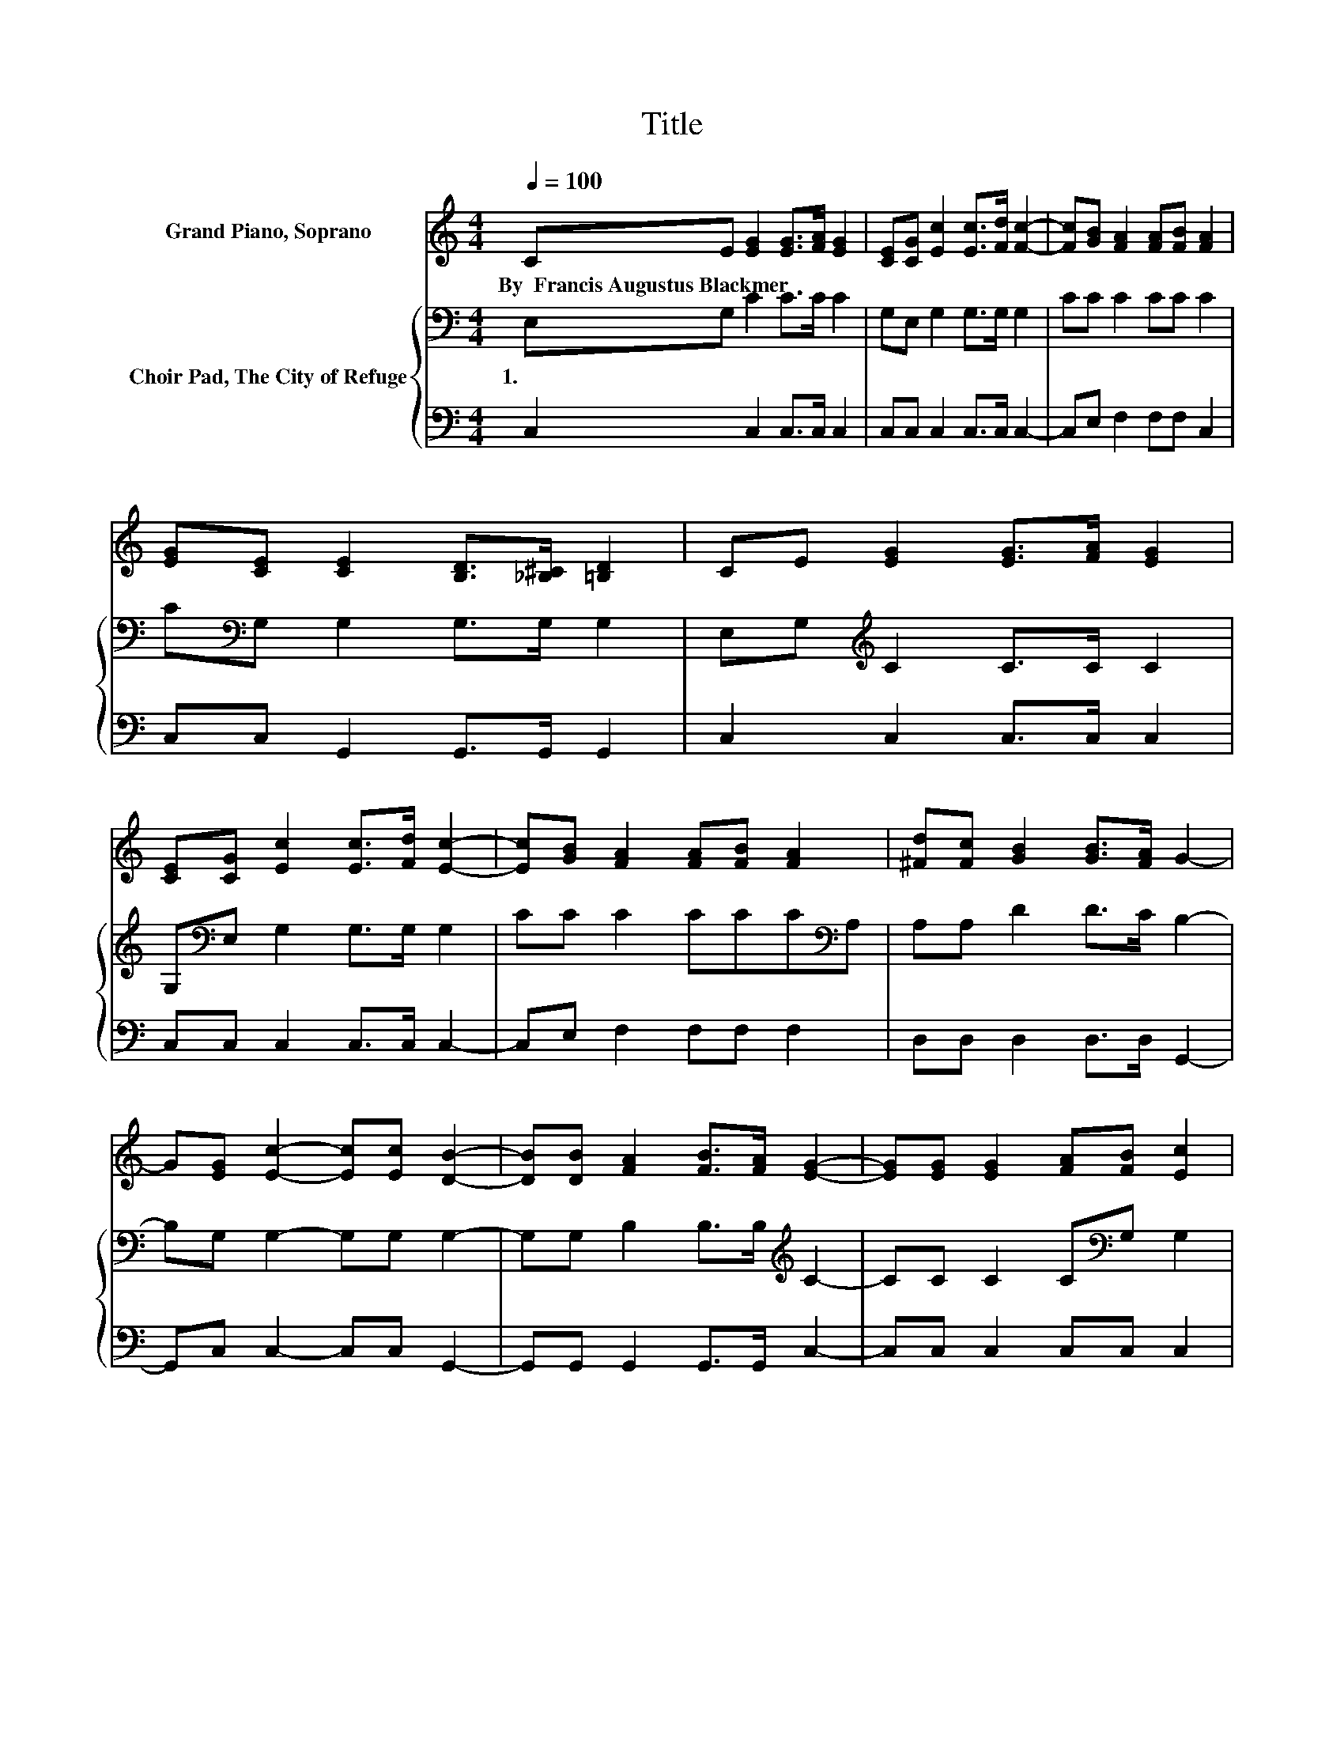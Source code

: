 X:1
T:Title
%%score 1 { 2 | 3 }
L:1/8
Q:1/4=100
M:4/4
K:C
V:1 treble nm="Grand Piano, Soprano"
V:2 bass nm="Choir Pad, The City of Refuge"
V:3 bass 
V:1
 CE [EG]2 [EG]>[FA] [EG]2 | [CE][CG] [Ec]2 [Ec]>[Fd] [Fc]2- | [Fc][GB] [FA]2 [FA][FB] [FA]2 | %3
w: By~~Francis~Augustus~Blackmer~ * * * * *|||
 [EG][CE] [CE]2 [B,D]>[_B,^C] [=B,D]2 | CE [EG]2 [EG]>[FA] [EG]2 | %5
w: ||
 [CE][CG] [Ec]2 [Ec]>[Fd] [Ec]2- | [Ec][GB] [FA]2 [FA][FB] [FA]2 | [^Fd][Fc] [GB]2 [GB]>[FA] G2- | %8
w: |||
 G[EG] [Ec]2- [Ec][Ec] [DB]2- | [DB][DB] [FA]2 [FB]>[FA] [EG]2- | [EG][EG] [EG]2 [FA][FB] [Ec]2 | %11
w: |||
 [EG][Ec] [DB]2 [DB][Ec] [Fd]2- | [Fd][FG] [Ec]2- [Ec][Ec] [DB]2- | %13
w: ||
 [DB][DB] [FA]2 [FB]>[FA] [EG]2- | [EG][EG] [EG]2 [Ec][Fd][Ge][Ec] | %15
w: ||
 z [EG] [FA]2 [DB]>[Ec] [Ec]2- | [Ec]6 z2 |] %17
w: ||
V:2
 E,G, C2 C>C C2 | G,E, G,2 G,>G, G,2 | CC C2 CC C2 | C[K:bass]G, G,2 G,>G, G,2 | %4
w: 1.~~ * * * * *||||
 E,G,[K:treble] C2 C>C C2 | G,[K:bass]E, G,2 G,>G, G,2 | CC C2 CCC[K:bass]A, | A,A, D2 D>C B,2- | %8
w: ||||
 B,G, G,2- G,G, G,2- | G,G, B,2 B,>B,[K:treble] C2- | CC C2 C[K:bass]G, G,2 | CG, G,2 G,G, G,2- | %12
w: ||||
 G,G, G,2- G,G, G,2- | G,G, B,2 B,>B,[K:treble] C2- | CC C2 CB,CC | z C[K:bass] C2 G,>G, G,2- | %16
w: ||||
 G,6 z2 |] %17
w: |
V:3
 C,2 C,2 C,>C, C,2 | C,C, C,2 C,>C, C,2- | C,E, F,2 F,F, C,2 | C,C, G,,2 G,,>G,, G,,2 | %4
 C,2 C,2 C,>C, C,2 | C,C, C,2 C,>C, C,2- | C,E, F,2 F,F, F,2 | D,D, D,2 D,>D, G,,2- | %8
 G,,C, C,2- C,C, G,,2- | G,,G,, G,,2 G,,>G,, C,2- | C,C, C,2 C,C, C,2 | C,C, z2 z4 | %12
 z2 C,2- C,C, G,,2- | G,,G,, G,,2 G,,>G,, C,2- | C,C, C,2 C,C,C,C, | z C, F,2 z2 C,2- | C,6 z2 |] %17

